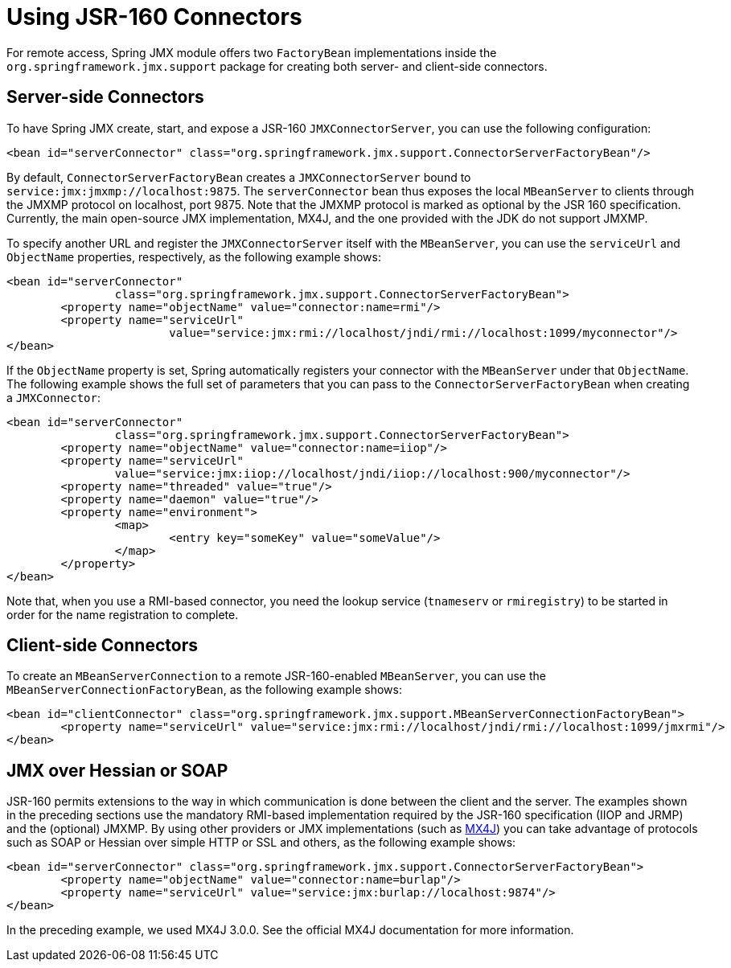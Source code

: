 [[jmx-jsr160]]
= Using JSR-160 Connectors

For remote access, Spring JMX module offers two `FactoryBean` implementations inside the
`org.springframework.jmx.support` package for creating both server- and client-side
connectors.


[[jmx-jsr160-server]]
== Server-side Connectors

To have Spring JMX create, start, and expose a JSR-160 `JMXConnectorServer`, you can use the
following configuration:

[source,xml,indent=0,subs="verbatim,quotes"]
----
	<bean id="serverConnector" class="org.springframework.jmx.support.ConnectorServerFactoryBean"/>
----

By default, `ConnectorServerFactoryBean` creates a `JMXConnectorServer` bound to
`service:jmx:jmxmp://localhost:9875`. The `serverConnector` bean thus exposes the
local `MBeanServer` to clients through the JMXMP protocol on localhost, port 9875. Note
that the JMXMP protocol is marked as optional by the JSR 160 specification. Currently,
the main open-source JMX implementation, MX4J, and the one provided with the JDK
do not support JMXMP.

To specify another URL and register the `JMXConnectorServer` itself with the
`MBeanServer`, you can use the `serviceUrl` and `ObjectName` properties, respectively,
as the following example shows:

[source,xml,indent=0,subs="verbatim,quotes"]
----
	<bean id="serverConnector"
			class="org.springframework.jmx.support.ConnectorServerFactoryBean">
		<property name="objectName" value="connector:name=rmi"/>
		<property name="serviceUrl"
				value="service:jmx:rmi://localhost/jndi/rmi://localhost:1099/myconnector"/>
	</bean>
----

If the `ObjectName` property is set, Spring automatically registers your connector
with the `MBeanServer` under that `ObjectName`. The following example shows the full set of
parameters that you can pass to the `ConnectorServerFactoryBean` when creating a
`JMXConnector`:

[source,xml,indent=0,subs="verbatim,quotes"]
----
	<bean id="serverConnector"
			class="org.springframework.jmx.support.ConnectorServerFactoryBean">
		<property name="objectName" value="connector:name=iiop"/>
		<property name="serviceUrl"
			value="service:jmx:iiop://localhost/jndi/iiop://localhost:900/myconnector"/>
		<property name="threaded" value="true"/>
		<property name="daemon" value="true"/>
		<property name="environment">
			<map>
				<entry key="someKey" value="someValue"/>
			</map>
		</property>
	</bean>
----

Note that, when you use a RMI-based connector, you need the lookup service (`tnameserv` or
`rmiregistry`) to be started in order for the name registration to complete.


[[jmx-jsr160-client]]
== Client-side Connectors

To create an `MBeanServerConnection` to a remote JSR-160-enabled `MBeanServer`, you can use the
`MBeanServerConnectionFactoryBean`, as the following example shows:

[source,xml,indent=0,subs="verbatim,quotes"]
----
	<bean id="clientConnector" class="org.springframework.jmx.support.MBeanServerConnectionFactoryBean">
		<property name="serviceUrl" value="service:jmx:rmi://localhost/jndi/rmi://localhost:1099/jmxrmi"/>
	</bean>
----


[[jmx-jsr160-protocols]]
== JMX over Hessian or SOAP

JSR-160 permits extensions to the way in which communication is done between the client
and the server. The examples shown in the preceding sections use the mandatory RMI-based implementation
required by the JSR-160 specification (IIOP and JRMP) and the (optional) JMXMP. By using
other providers or JMX implementations (such as http://mx4j.sourceforge.net[MX4J]) you
can take advantage of protocols such as SOAP or Hessian over simple HTTP or SSL and others,
as the following example shows:

[source,xml,indent=0,subs="verbatim,quotes"]
----
	<bean id="serverConnector" class="org.springframework.jmx.support.ConnectorServerFactoryBean">
		<property name="objectName" value="connector:name=burlap"/>
		<property name="serviceUrl" value="service:jmx:burlap://localhost:9874"/>
	</bean>
----

In the preceding example, we used MX4J 3.0.0. See the official MX4J
documentation for more information.
